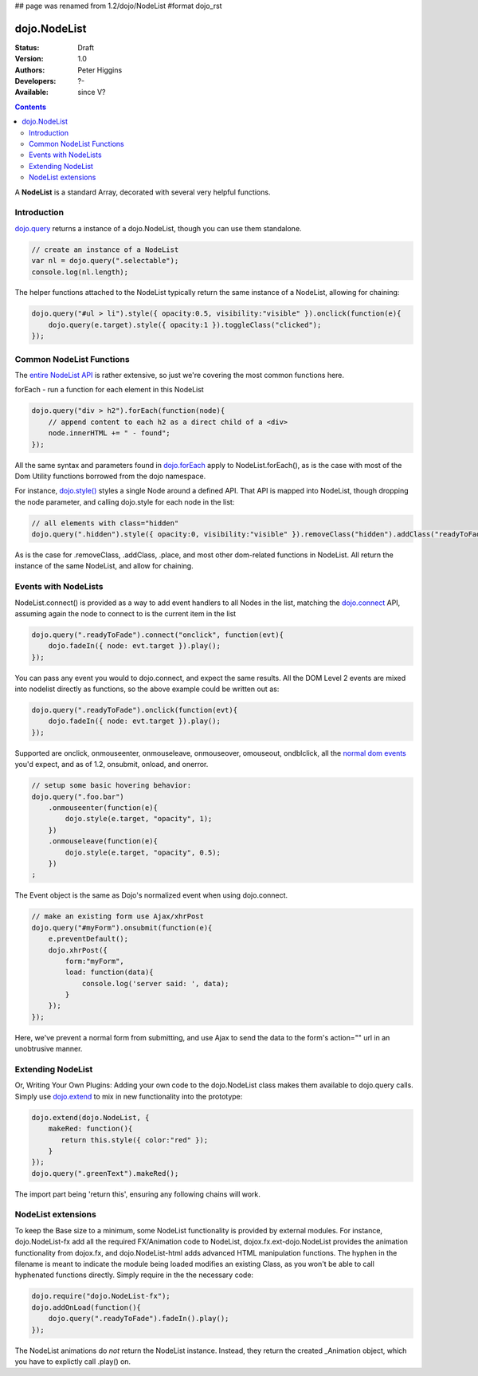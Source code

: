 ## page was renamed from 1.2/dojo/NodeList
#format dojo_rst

dojo.NodeList
=============

:Status: Draft
:Version: 1.0
:Authors: Peter Higgins
:Developers: ?-
:Available: since V?

.. contents::
    :depth: 2

A **NodeList** is a standard Array, decorated with several very helpful functions.  


============
Introduction
============

`dojo.query <dojo/query>`_ returns a instance of a dojo.NodeList, though you can use them standalone. 

.. code-block :: javascript

  // create an instance of a NodeList
  var nl = dojo.query(".selectable");
  console.log(nl.length);

The helper functions attached to the NodeList typically return the same instance of a NodeList, allowing for chaining:

.. code-block :: javascript
 
  dojo.query("#ul > li").style({ opacity:0.5, visibility:"visible" }).onclick(function(e){
      dojo.query(e.target).style({ opacity:1 }).toggleClass("clicked");
  });


=========================
Common NodeList Functions
=========================

The `entire NodeList API <http://api.dojotoolkit.org/jsdoc/dojo/HEAD/dojo.NodeList>`_ is rather extensive, so just we're covering the most common functions here.

forEach - run a function for each element in this NodeList

.. code-block :: javascript

  dojo.query("div > h2").forEach(function(node){
      // append content to each h2 as a direct child of a <div>
      node.innerHTML += " - found"; 
  });

All the same syntax and parameters found in `dojo.forEach <dojo/forEach>`_ apply to NodeList.forEach(), as is the case with most of the Dom Utility functions borrowed from the dojo namespace. 

For instance, `dojo.style() <dojo/style>`_ styles a single Node around a defined API. That API is mapped into NodeList, though dropping the node parameter, and calling dojo.style for each node in the list:

.. code-block :: javascript
  
   // all elements with class="hidden"
   dojo.query(".hidden").style({ opacity:0, visibility:"visible" }).removeClass("hidden").addClass("readyToFade");
   
As is the case for .removeClass, .addClass, .place, and most other dom-related functions in NodeList. All return the instance of the same NodeList, and allow for chaining. 


=====================
Events with NodeLists
=====================

NodeList.connect() is provided as a way to add event handlers to all Nodes in the list, matching the `dojo.connect <dojo/connect>`_ API, assuming again the node to connect to is the current item in the list

.. code-block :: javascript

   dojo.query(".readyToFade").connect("onclick", function(evt){
       dojo.fadeIn({ node: evt.target }).play();
   });

You can pass any event you would to dojo.connect, and expect the same results. All the DOM Level 2 events are mixed into nodelist directly as functions, so the above example could be written out as:

.. code-block :: javascript

   dojo.query(".readyToFade").onclick(function(evt){
       dojo.fadeIn({ node: evt.target }).play();
   });

Supported are onclick, onmouseenter, onmouseleave, onmouseover, omouseout, ondblclick, all the `normal dom events <quickstart/events>`_ you'd expect, and as of 1.2, onsubmit, onload, and onerror. 

.. code-block :: javascript 
 
   // setup some basic hovering behavior:
   dojo.query(".foo.bar")
       .onmouseenter(function(e){
           dojo.style(e.target, "opacity", 1);
       })
       .onmouseleave(function(e){
           dojo.style(e.target, "opacity", 0.5);
       })
   ;

The Event object is the same as Dojo's normalized event when using dojo.connect. 

.. code-block :: javascript

   // make an existing form use Ajax/xhrPost
   dojo.query("#myForm").onsubmit(function(e){
       e.preventDefault();
       dojo.xhrPost({
           form:"myForm", 
           load: function(data){
               console.log('server said: ', data);
           }
       });
   });

Here, we've prevent a normal form from submitting, and use Ajax to send the data to the form's action="" url in an unobtrusive manner.


==================
Extending NodeList
==================

Or, Writing Your Own Plugins: Adding your own code to the dojo.NodeList class makes them available to dojo.query calls. Simply use `dojo.extend <dojo/extend>`_ to mix in new functionality into the prototype:

.. code-block :: javascript

  dojo.extend(dojo.NodeList, {
      makeRed: function(){
         return this.style({ color:"red" });
      }
  });
  dojo.query(".greenText").makeRed();

The import part being 'return this', ensuring any following chains will work. 


===================
NodeList extensions
===================

To keep the Base size to a minimum, some NodeList functionality is provided by external modules. For instance, dojo.NodeList-fx add all the required FX/Animation code to NodeList, dojox.fx.ext-dojo.NodeList provides the animation functionality from dojox.fx, and dojo.NodeList-html adds advanced HTML manipulation functions. The hyphen in the filename is meant to indicate the module being loaded modifies an existing Class, as you won't be able to call hyphenated functions directly. Simply require in the the necessary code:

.. code-block :: javascript

  dojo.require("dojo.NodeList-fx");
  dojo.addOnLoad(function(){
      dojo.query(".readyToFade").fadeIn().play();
  }); 

The NodeList animations do *not* return the NodeList instance. Instead, they return the created _Animation object, which you have to explictly call .play() on.

